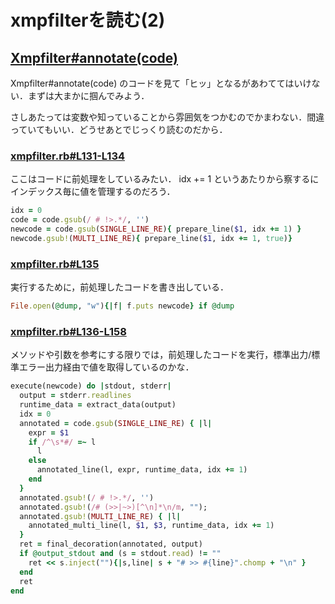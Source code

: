 * xmpfilterを読む(2)

** [[https://github.com/tnoda/rcodetools/blob/master/lib/rcodetools/xmpfilter.rb#L130][Xmpfilter#annotate(code)]]

Xmpfilter#annotate(code) のコードを見て「ヒッ」となるがあわててはいけない．まずは大まかに掴んでみよう．

さしあたっては変数や知っていることから雰囲気をつかむのでかまわない．間違っていてもいい．どうせあとでじっくり読むのだから．

*** [[https://github.com/tnoda/rcodetools/blob/master/lib/rcodetools/xmpfilter.rb#L131-L134][xmpfilter.rb#L131-L134]]

ここはコードに前処理をしているみたい．
idx += 1 というあたりから察するにインデックス毎に値を管理するのだろう．

#+BEGIN_SRC ruby
idx = 0
code = code.gsub(/ # !>.*/, '')
newcode = code.gsub(SINGLE_LINE_RE){ prepare_line($1, idx += 1) }
newcode.gsub!(MULTI_LINE_RE){ prepare_line($1, idx += 1, true)}
#+END_SRC

*** [[https://github.com/tnoda/rcodetools/blob/master/lib/rcodetools/xmpfilter.rb#L135][xmpfilter.rb#L135]]

実行するために，前処理したコードを書き出している．

#+BEGIN_SRC ruby
File.open(@dump, "w"){|f| f.puts newcode} if @dump
#+END_SRC

*** [[https://github.com/tnoda/rcodetools/blob/master/lib/rcodetools/xmpfilter.rb#L136-L158][xmpfilter.rb#L136-L158]]

メソッドや引数を参考にする限りでは，前処理したコードを実行，標準出力/標準エラー出力経由で値を取得しているのかな．

#+BEGIN_SRC ruby
execute(newcode) do |stdout, stderr|
  output = stderr.readlines
  runtime_data = extract_data(output)
  idx = 0
  annotated = code.gsub(SINGLE_LINE_RE) { |l|
    expr = $1
    if /^\s*#/ =~ l
      l
    else
      annotated_line(l, expr, runtime_data, idx += 1)
    end
  }
  annotated.gsub!(/ # !>.*/, '')
  annotated.gsub!(/# (>>|~>)[^\n]*\n/m, "");
  annotated.gsub!(MULTI_LINE_RE) { |l|
    annotated_multi_line(l, $1, $3, runtime_data, idx += 1)
  }
  ret = final_decoration(annotated, output)
  if @output_stdout and (s = stdout.read) != ""
    ret << s.inject(""){|s,line| s + "# >> #{line}".chomp + "\n" }
  end
  ret
end
#+END_SRC
